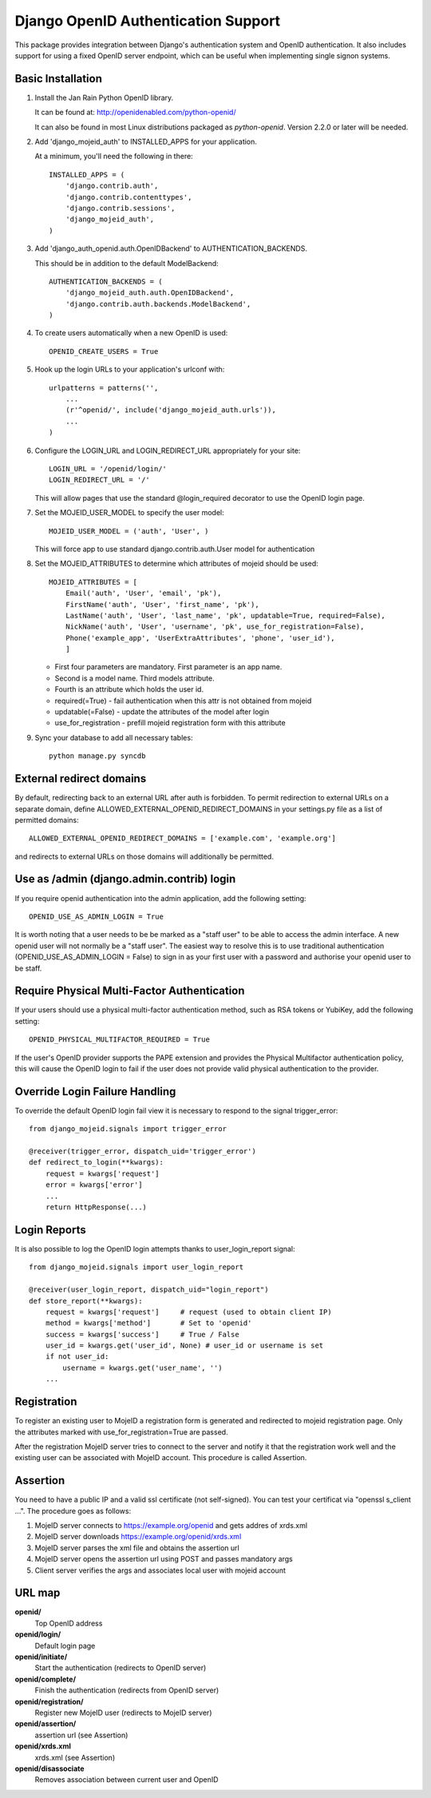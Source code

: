 Django OpenID Authentication Support
====================================

This package provides integration between Django's authentication
system and OpenID authentication.  It also includes support for using
a fixed OpenID server endpoint, which can be useful when implementing
single signon systems.


Basic Installation
------------------

1) Install the Jan Rain Python OpenID library. 

   It can be found at: http://openidenabled.com/python-openid/

   It can also be found in most Linux distributions packaged as *python-openid*.
   Version 2.2.0 or later will be needed.

#) Add 'django_mojeid_auth' to INSTALLED_APPS for your application.

   At a minimum, you'll need the following in there::

        INSTALLED_APPS = (
            'django.contrib.auth',
            'django.contrib.contenttypes',
            'django.contrib.sessions',
            'django_mojeid_auth',
        )

#) Add 'django_auth_openid.auth.OpenIDBackend' to AUTHENTICATION_BACKENDS.

   This should be in addition to the default ModelBackend::

        AUTHENTICATION_BACKENDS = (
            'django_mojeid_auth.auth.OpenIDBackend',
            'django.contrib.auth.backends.ModelBackend',
        )

#) To create users automatically when a new OpenID is used::

        OPENID_CREATE_USERS = True

#) Hook up the login URLs to your application's urlconf with:: 

        urlpatterns = patterns('',
            ...
            (r'^openid/', include('django_mojeid_auth.urls')),
            ...
        )

#) Configure the LOGIN_URL and LOGIN_REDIRECT_URL appropriately for your site::

        LOGIN_URL = '/openid/login/'
        LOGIN_REDIRECT_URL = '/'

   This will allow pages that use the standard @login_required
   decorator to use the OpenID login page.

#) Set the MOJEID_USER_MODEL to specify the user model::

        MOJEID_USER_MODEL = ('auth', 'User', )


   This will force app to use standard django.contrib.auth.User model for authentication

#) Set the MOJEID_ATTRIBUTES to determine which attributes of mojeid should be used::

        MOJEID_ATTRIBUTES = [
            Email('auth', 'User', 'email', 'pk'),
            FirstName('auth', 'User', 'first_name', 'pk'),
            LastName('auth', 'User', 'last_name', 'pk', updatable=True, required=False),
            NickName('auth', 'User', 'username', 'pk', use_for_registration=False),
            Phone('example_app', 'UserExtraAttributes', 'phone', 'user_id'),
            ]

   - First four parameters are mandatory. First parameter is an app name.
   - Second is a model name. Third models attribute.
   - Fourth is an attribute which holds the user id.
   - required(=True) - fail authentication when this attr is not obtained from mojeid
   - updatable(=False) - update the attributes of the model after login
   - use_for_registration - prefill mojeid registration form with this attribute

#) Sync your database to add all necessary tables::

    python manage.py syncdb

External redirect domains
-------------------------

By default, redirecting back to an external URL after auth is forbidden. To permit redirection to external URLs on a separate domain, define ALLOWED_EXTERNAL_OPENID_REDIRECT_DOMAINS in your settings.py file as a list of permitted domains::

	ALLOWED_EXTERNAL_OPENID_REDIRECT_DOMAINS = ['example.com', 'example.org']

and redirects to external URLs on those domains will additionally be permitted.

Use as /admin (django.admin.contrib) login
------------------------------------------

If you require openid authentication into the admin application, add the following setting::

    OPENID_USE_AS_ADMIN_LOGIN = True

It is worth noting that a user needs to be be marked as a "staff user" to be able to access the admin interface.  A new openid user will not normally be a "staff user".  
The easiest way to resolve this is to use traditional authentication (OPENID_USE_AS_ADMIN_LOGIN = False) to sign in as your first user with a password and authorise your 
openid user to be staff.

Require Physical Multi-Factor Authentication
--------------------------------------------

If your users should use a physical multi-factor authentication method, such as RSA tokens or YubiKey, add the following setting::

    OPENID_PHYSICAL_MULTIFACTOR_REQUIRED = True

If the user's OpenID provider supports the PAPE extension and provides the Physical Multifactor authentication policy, this will
cause the OpenID login to fail if the user does not provide valid physical authentication to the provider.

Override Login Failure Handling
-------------------------------
To override the default OpenID login fail view it is necessary to respond to the signal trigger_error::

        from django_mojeid.signals import trigger_error

        @receiver(trigger_error, dispatch_uid='trigger_error')
        def redirect_to_login(**kwargs):
            request = kwargs['request']
            error = kwargs['error']
            ...
            return HttpResponse(...)

Login Reports
-------------
It is also possible to log the OpenID login attempts thanks to user_login_report signal::

        from django_mojeid.signals import user_login_report

        @receiver(user_login_report, dispatch_uid="login_report")
        def store_report(**kwargs):
            request = kwargs['request']     # request (used to obtain client IP)
            method = kwargs['method']       # Set to 'openid'
            success = kwargs['success']     # True / False
            user_id = kwargs.get('user_id', None) # user_id or username is set
            if not user_id:
                username = kwargs.get('user_name', '')
            ...

Registration
------------
To register an existing user to MojeID a registration form is generated and redirected to mojeid registration page.
Only the attributes marked with use_for_registration=True are passed.

After the registration MojeID server tries to connect to the server and notify it that the registration work well and the existing user can be associated with MojeID account.
This procedure is called Assertion.

Assertion
---------
You need to have a public IP and a valid ssl certificate (not self-signed). You can test your certificat via "openssl s_client ...".
The procedure goes as follows:

1) MojeID server connects to https://example.org/openid and gets addres of xrds.xml
#) MojeID server downloads https://example.org/openid/xrds.xml
#) MojeID server parses the xml file and obtains the assertion url
#) MojeID server opens the assertion url using POST and passes mandatory args
#) Client server verifies the args and associates local user with mojeid account

URL map
-------

**openid/**
    Top OpenID address
**openid/login/**
    Default login page
**openid/initiate/**
    Start the authentication (redirects to OpenID server)
**openid/complete/**
    Finish the authentication (redirects from OpenID server)
**openid/registration/**
    Register new MojeID user (redirects to MojeID server)
**openid/assertion/**
    assertion url (see Assertion)
**openid/xrds.xml**
    xrds.xml (see Assertion)
**openid/disassociate**
    Removes association between current user and OpenID
